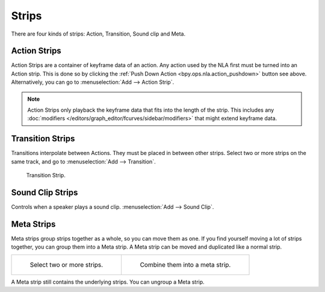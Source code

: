 .. _bpy.types.NlaStrip:

******
Strips
******

There are four kinds of strips: Action, Transition, Sound clip and Meta.


Action Strips
=============

Action Strips are a container of keyframe data of an action.
Any action used by the NLA first must be turned into an Action strip.
This is done so by clicking the :ref:`Push Down Action <bpy.ops.nla.action_pushdown>` button see above.
Alternatively, you can go to :menuselection:`Add --> Action Strip`.

.. note::

   Action Strips only playback the keyframe data that fits into the length of the strip.
   This includes any :doc:`modifiers </editors/graph_editor/fcurves/sidebar/modifiers>`
   that might extend keyframe data.


Transition Strips
=================

Transitions interpolate between Actions. They must be placed in between other strips.
Select two or more strips on the same track,
and go to :menuselection:`Add --> Transition`.

.. figure:: /images/editors_nla_strips_basics-transition.png

   Transition Strip.


Sound Clip Strips
=================

Controls when a speaker plays a sound clip.
:menuselection:`Add --> Sound Clip`.


Meta Strips
===========

Meta strips group strips together as a whole, so you can move them as one.
If you find yourself moving a lot of strips together, you can group them into a Meta strip.
A Meta strip can be moved and duplicated like a normal strip.

.. reference::

   :Menu:      :menuselection:`Add --> Add Meta-Strips`
   :Shortcut:  :kbd:`Shift-G`

.. list-table::

   * - .. figure:: /images/editors_nla_strips_meta1.png
          :width: 320px

          Select two or more strips.

     - .. figure:: /images/editors_nla_strips_meta2.png
          :width: 320px

          Combine them into a meta strip.

A Meta strip still contains the underlying strips. You can ungroup a Meta strip.

.. reference::

   :Menu:      :menuselection:`Add --> Remove Meta-Strips`
   :Shortcut:  :kbd:`Alt-G`
